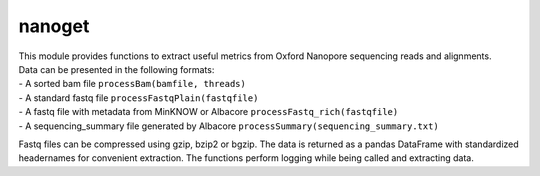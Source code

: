 nanoget
=======

| This module provides functions to extract useful metrics from Oxford
  Nanopore sequencing reads and alignments.
| Data can be presented in the following formats:
| - A sorted bam file ``processBam(bamfile, threads)``
| - A standard fastq file ``processFastqPlain(fastqfile)``
| - A fastq file with metadata from MinKNOW or Albacore
  ``processFastq_rich(fastqfile)``
| - A sequencing\_summary file generated by Albacore
  ``processSummary(sequencing_summary.txt)``

Fastq files can be compressed using gzip, bzip2 or bgzip. The data is
returned as a pandas DataFrame with standardized headernames for
convenient extraction. The functions perform logging while being called
and extracting data.
